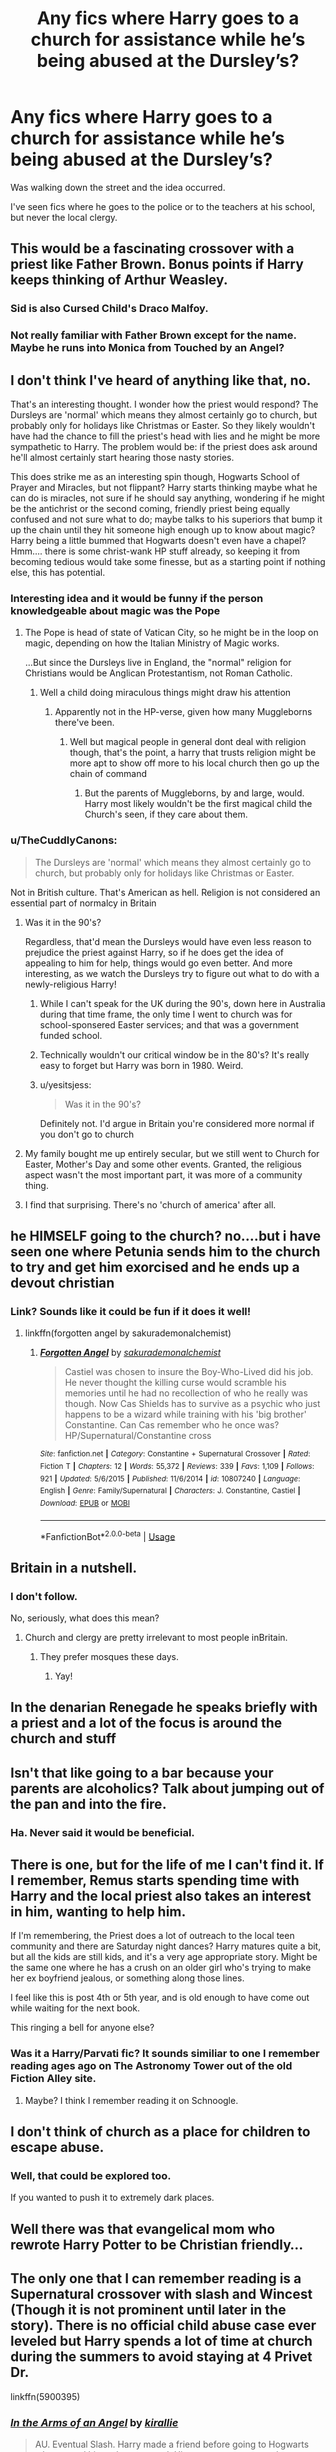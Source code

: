 #+TITLE: Any fics where Harry goes to a church for assistance while he’s being abused at the Dursley’s?

* Any fics where Harry goes to a church for assistance while he’s being abused at the Dursley’s?
:PROPERTIES:
:Score: 33
:DateUnix: 1569870158.0
:DateShort: 2019-Sep-30
:FlairText: Request
:END:
Was walking down the street and the idea occurred.

I've seen fics where he goes to the police or to the teachers at his school, but never the local clergy.


** This would be a fascinating crossover with a priest like Father Brown. Bonus points if Harry keeps thinking of Arthur Weasley.
:PROPERTIES:
:Author: hypatacakes
:Score: 23
:DateUnix: 1569881605.0
:DateShort: 2019-Oct-01
:END:

*** Sid is also Cursed Child's Draco Malfoy.
:PROPERTIES:
:Author: Peristerophobe
:Score: 3
:DateUnix: 1569882464.0
:DateShort: 2019-Oct-01
:END:


*** Not really familiar with Father Brown except for the name. Maybe he runs into Monica from Touched by an Angel?
:PROPERTIES:
:Author: streakermaximus
:Score: 3
:DateUnix: 1569894648.0
:DateShort: 2019-Oct-01
:END:


** I don't think I've heard of anything like that, no.

That's an interesting thought. I wonder how the priest would respond? The Dursleys are 'normal' which means they almost certainly go to church, but probably only for holidays like Christmas or Easter. So they likely wouldn't have had the chance to fill the priest's head with lies and he might be more sympathetic to Harry. The problem would be: if the priest does ask around he'll almost certainly start hearing those nasty stories.

This does strike me as an interesting spin though, Hogwarts School of Prayer and Miracles, but not flippant? Harry starts thinking maybe what he can do is miracles, not sure if he should say anything, wondering if he might be the antichrist or the second coming, friendly priest being equally confused and not sure what to do; maybe talks to his superiors that bump it up the chain until they hit someone high enough up to know about magic? Harry being a little bummed that Hogwarts doesn't even have a chapel? Hmm.... there is some christ-wank HP stuff already, so keeping it from becoming tedious would take some finesse, but as a starting point if nothing else, this has potential.
:PROPERTIES:
:Author: totorox92
:Score: 32
:DateUnix: 1569876626.0
:DateShort: 2019-Oct-01
:END:

*** Interesting idea and it would be funny if the person knowledgeable about magic was the Pope
:PROPERTIES:
:Author: southernfriedsexy
:Score: 12
:DateUnix: 1569895529.0
:DateShort: 2019-Oct-01
:END:

**** The Pope is head of state of Vatican City, so he might be in the loop on magic, depending on how the Italian Ministry of Magic works.

...But since the Dursleys live in England, the "normal" religion for Christians would be Anglican Protestantism, not Roman Catholic.
:PROPERTIES:
:Author: 4ecks
:Score: 9
:DateUnix: 1569898825.0
:DateShort: 2019-Oct-01
:END:

***** Well a child doing miraculous things might draw his attention
:PROPERTIES:
:Author: southernfriedsexy
:Score: 3
:DateUnix: 1569900537.0
:DateShort: 2019-Oct-01
:END:

****** Apparently not in the HP-verse, given how many Muggleborns there've been.
:PROPERTIES:
:Author: Evan_Th
:Score: 2
:DateUnix: 1569958968.0
:DateShort: 2019-Oct-01
:END:

******* Well but magical people in general dont deal with religion though, that's the point, a harry that trusts religion might be more apt to show off more to his local church then go up the chain of command
:PROPERTIES:
:Author: southernfriedsexy
:Score: 1
:DateUnix: 1569964667.0
:DateShort: 2019-Oct-02
:END:

******** But the parents of Muggleborns, by and large, would. Harry most likely wouldn't be the first magical child the Church's seen, if they care about them.
:PROPERTIES:
:Author: Evan_Th
:Score: 1
:DateUnix: 1569971239.0
:DateShort: 2019-Oct-02
:END:


*** u/TheCuddlyCanons:
#+begin_quote
  The Dursleys are 'normal' which means they almost certainly go to church, but probably only for holidays like Christmas or Easter.
#+end_quote

Not in British culture. That's American as hell. Religion is not considered an essential part of normalcy in Britain
:PROPERTIES:
:Author: TheCuddlyCanons
:Score: 22
:DateUnix: 1569890913.0
:DateShort: 2019-Oct-01
:END:

**** Was it in the 90's?

Regardless, that'd mean the Dursleys would have even less reason to prejudice the priest against Harry, so if he does get the idea of appealing to him for help, things would go even better. And more interesting, as we watch the Dursleys try to figure out what to do with a newly-religious Harry!
:PROPERTIES:
:Author: Evan_Th
:Score: 10
:DateUnix: 1569893302.0
:DateShort: 2019-Oct-01
:END:

***** While I can't speak for the UK during the 90's, down here in Australia during that time frame, the only time I went to church was for school-sponsered Easter services; and that was a government funded school.
:PROPERTIES:
:Author: Raesong
:Score: 6
:DateUnix: 1569916960.0
:DateShort: 2019-Oct-01
:END:


***** Technically wouldn't our critical window be in the 80's? It's really easy to forget but Harry was born in 1980. Weird.
:PROPERTIES:
:Author: totorox92
:Score: 3
:DateUnix: 1569962636.0
:DateShort: 2019-Oct-02
:END:


***** u/yesitsjess:
#+begin_quote
  Was it in the 90's?
#+end_quote

Definitely not. I'd argue in Britain you're considered more normal if you don't go to church
:PROPERTIES:
:Author: yesitsjess
:Score: 1
:DateUnix: 1571592204.0
:DateShort: 2019-Oct-20
:END:


**** My family bought me up entirely secular, but we still went to Church for Easter, Mother's Day and some other events. Granted, the religious aspect wasn't the most important part, it was more of a community thing.
:PROPERTIES:
:Author: minerat27
:Score: 2
:DateUnix: 1569929988.0
:DateShort: 2019-Oct-01
:END:


**** I find that surprising. There's no 'church of america' after all.
:PROPERTIES:
:Author: totorox92
:Score: 2
:DateUnix: 1569937699.0
:DateShort: 2019-Oct-01
:END:


** he HIMSELF going to the church? no....but i have seen one where Petunia sends him to the church to try and get him exorcised and he ends up a devout christian
:PROPERTIES:
:Author: Neriasa
:Score: 13
:DateUnix: 1569878350.0
:DateShort: 2019-Oct-01
:END:

*** Link? Sounds like it could be fun if it does it well!
:PROPERTIES:
:Author: Evan_Th
:Score: 3
:DateUnix: 1569893335.0
:DateShort: 2019-Oct-01
:END:

**** linkffn(forgotten angel by sakurademonalchemist)
:PROPERTIES:
:Author: Neriasa
:Score: 1
:DateUnix: 1569901644.0
:DateShort: 2019-Oct-01
:END:

***** [[https://www.fanfiction.net/s/10807240/1/][*/Forgotten Angel/*]] by [[https://www.fanfiction.net/u/912889/sakurademonalchemist][/sakurademonalchemist/]]

#+begin_quote
  Castiel was chosen to insure the Boy-Who-Lived did his job. He never thought the killing curse would scramble his memories until he had no recollection of who he really was though. Now Cas Shields has to survive as a psychic who just happens to be a wizard while training with his 'big brother' Constantine. Can Cas remember who he once was? HP/Supernatural/Constantine cross
#+end_quote

^{/Site/:} ^{fanfiction.net} ^{*|*} ^{/Category/:} ^{Constantine} ^{+} ^{Supernatural} ^{Crossover} ^{*|*} ^{/Rated/:} ^{Fiction} ^{T} ^{*|*} ^{/Chapters/:} ^{12} ^{*|*} ^{/Words/:} ^{55,372} ^{*|*} ^{/Reviews/:} ^{339} ^{*|*} ^{/Favs/:} ^{1,109} ^{*|*} ^{/Follows/:} ^{921} ^{*|*} ^{/Updated/:} ^{5/6/2015} ^{*|*} ^{/Published/:} ^{11/6/2014} ^{*|*} ^{/id/:} ^{10807240} ^{*|*} ^{/Language/:} ^{English} ^{*|*} ^{/Genre/:} ^{Family/Supernatural} ^{*|*} ^{/Characters/:} ^{J.} ^{Constantine,} ^{Castiel} ^{*|*} ^{/Download/:} ^{[[http://www.ff2ebook.com/old/ffn-bot/index.php?id=10807240&source=ff&filetype=epub][EPUB]]} ^{or} ^{[[http://www.ff2ebook.com/old/ffn-bot/index.php?id=10807240&source=ff&filetype=mobi][MOBI]]}

--------------

*FanfictionBot*^{2.0.0-beta} | [[https://github.com/tusing/reddit-ffn-bot/wiki/Usage][Usage]]
:PROPERTIES:
:Author: FanfictionBot
:Score: 2
:DateUnix: 1569901662.0
:DateShort: 2019-Oct-01
:END:


** Britain in a nutshell.
:PROPERTIES:
:Author: Krististrasza
:Score: 6
:DateUnix: 1569875209.0
:DateShort: 2019-Sep-30
:END:

*** I don't follow.

No, seriously, what does this mean?
:PROPERTIES:
:Score: 7
:DateUnix: 1569875251.0
:DateShort: 2019-Sep-30
:END:

**** Church and clergy are pretty irrelevant to most people inBritain.
:PROPERTIES:
:Author: Krististrasza
:Score: 20
:DateUnix: 1569875915.0
:DateShort: 2019-Oct-01
:END:

***** They prefer mosques these days.
:PROPERTIES:
:Author: rek-lama
:Score: 2
:DateUnix: 1569925594.0
:DateShort: 2019-Oct-01
:END:

****** Yay!
:PROPERTIES:
:Author: jaguarlyra
:Score: 2
:DateUnix: 1569925949.0
:DateShort: 2019-Oct-01
:END:


** In the denarian Renegade he speaks briefly with a priest and a lot of the focus is around the church and stuff
:PROPERTIES:
:Author: Deadstar9790
:Score: 3
:DateUnix: 1569895509.0
:DateShort: 2019-Oct-01
:END:


** Isn't that like going to a bar because your parents are alcoholics? Talk about jumping out of the pan and into the fire.
:PROPERTIES:
:Author: sgasperino89
:Score: 9
:DateUnix: 1569884997.0
:DateShort: 2019-Oct-01
:END:

*** Ha. Never said it would be beneficial.
:PROPERTIES:
:Score: 1
:DateUnix: 1569932200.0
:DateShort: 2019-Oct-01
:END:


** There is one, but for the life of me I can't find it. If I remember, Remus starts spending time with Harry and the local priest also takes an interest in him, wanting to help him.

If I'm remembering, the Priest does a lot of outreach to the local teen community and there are Saturday night dances? Harry matures quite a bit, but all the kids are still kids, and it's a very age appropriate story. Might be the same one where he has a crush on an older girl who's trying to make her ex boyfriend jealous, or something along those lines.

I feel like this is post 4th or 5th year, and is old enough to have come out while waiting for the next book.

This ringing a bell for anyone else?
:PROPERTIES:
:Author: HorizontalDill
:Score: 3
:DateUnix: 1569892235.0
:DateShort: 2019-Oct-01
:END:

*** Was it a Harry/Parvati fic? It sounds similiar to one I remember reading ages ago on The Astronomy Tower out of the old Fiction Alley site.
:PROPERTIES:
:Author: Handleless03
:Score: 5
:DateUnix: 1569912624.0
:DateShort: 2019-Oct-01
:END:

**** Maybe? I think I remember reading it on Schnoogle.
:PROPERTIES:
:Author: HorizontalDill
:Score: 2
:DateUnix: 1569953739.0
:DateShort: 2019-Oct-01
:END:


** I don't think of church as a place for children to escape abuse.
:PROPERTIES:
:Author: MTheLoud
:Score: 4
:DateUnix: 1569883379.0
:DateShort: 2019-Oct-01
:END:

*** Well, that could be explored too.

If you wanted to push it to extremely dark places.
:PROPERTIES:
:Score: 13
:DateUnix: 1569883978.0
:DateShort: 2019-Oct-01
:END:


** Well there was that evangelical mom who rewrote Harry Potter to be Christian friendly...
:PROPERTIES:
:Author: minty_teacup
:Score: 2
:DateUnix: 1569898909.0
:DateShort: 2019-Oct-01
:END:


** The only one that I can remember reading is a Supernatural crossover with slash and Wincest (Though it is not prominent until later in the story). There is no official child abuse case ever leveled but Harry spends a lot of time at church during the summers to avoid staying at 4 Privet Dr.

linkffn(5900395)
:PROPERTIES:
:Author: tyjo99
:Score: 2
:DateUnix: 1569906902.0
:DateShort: 2019-Oct-01
:END:

*** [[https://www.fanfiction.net/s/5900395/1/][*/In the Arms of an Angel/*]] by [[https://www.fanfiction.net/u/802806/kirallie][/kirallie/]]

#+begin_quote
  AU. Eventual Slash. Harry made a friend before going to Hogwarts who wanted him to be protected. His prayer was answered.
#+end_quote

^{/Site/:} ^{fanfiction.net} ^{*|*} ^{/Category/:} ^{Harry} ^{Potter} ^{+} ^{Supernatural} ^{Crossover} ^{*|*} ^{/Rated/:} ^{Fiction} ^{T} ^{*|*} ^{/Chapters/:} ^{18} ^{*|*} ^{/Words/:} ^{40,197} ^{*|*} ^{/Reviews/:} ^{752} ^{*|*} ^{/Favs/:} ^{2,920} ^{*|*} ^{/Follows/:} ^{3,545} ^{*|*} ^{/Updated/:} ^{8/31/2017} ^{*|*} ^{/Published/:} ^{4/15/2010} ^{*|*} ^{/id/:} ^{5900395} ^{*|*} ^{/Language/:} ^{English} ^{*|*} ^{/Genre/:} ^{Supernatural/Romance} ^{*|*} ^{/Characters/:} ^{<Harry} ^{P.,} ^{Castiel>} ^{<Dean} ^{W.,} ^{Sam} ^{W.>} ^{*|*} ^{/Download/:} ^{[[http://www.ff2ebook.com/old/ffn-bot/index.php?id=5900395&source=ff&filetype=epub][EPUB]]} ^{or} ^{[[http://www.ff2ebook.com/old/ffn-bot/index.php?id=5900395&source=ff&filetype=mobi][MOBI]]}

--------------

*FanfictionBot*^{2.0.0-beta} | [[https://github.com/tusing/reddit-ffn-bot/wiki/Usage][Usage]]
:PROPERTIES:
:Author: FanfictionBot
:Score: 1
:DateUnix: 1569906921.0
:DateShort: 2019-Oct-01
:END:


** It would be a great place for the church to continue his abuse into nefarious territories.
:PROPERTIES:
:Author: Aiyania
:Score: 2
:DateUnix: 1569895549.0
:DateShort: 2019-Oct-01
:END:


** There's a small section in Harry Potter Air Elemental, Harry goes into a children's home ran by nuns for the summer after 5th year.

linkffn(11995519)

It's very minor, but still a win, I suppose.
:PROPERTIES:
:Author: muleGwent
:Score: 1
:DateUnix: 1569931936.0
:DateShort: 2019-Oct-01
:END:

*** [[https://www.fanfiction.net/s/11995519/1/][*/Harry Potter: Air Elemental/*]] by [[https://www.fanfiction.net/u/1251524/kb0][/kb0/]]

#+begin_quote
  After his adventure in the Department of Mysteries, Harry finds a new power over air which gives him confidence. He's "live and let live" until you come after him, then watch out. This starts just after the revelation of the prophecy at the end of book5.
#+end_quote

^{/Site/:} ^{fanfiction.net} ^{*|*} ^{/Category/:} ^{Harry} ^{Potter} ^{*|*} ^{/Rated/:} ^{Fiction} ^{T} ^{*|*} ^{/Chapters/:} ^{19} ^{*|*} ^{/Words/:} ^{212,661} ^{*|*} ^{/Reviews/:} ^{1,239} ^{*|*} ^{/Favs/:} ^{3,560} ^{*|*} ^{/Follows/:} ^{2,783} ^{*|*} ^{/Updated/:} ^{10/28/2016} ^{*|*} ^{/Published/:} ^{6/12/2016} ^{*|*} ^{/Status/:} ^{Complete} ^{*|*} ^{/id/:} ^{11995519} ^{*|*} ^{/Language/:} ^{English} ^{*|*} ^{/Characters/:} ^{<Harry} ^{P.,} ^{Susan} ^{B.>} ^{*|*} ^{/Download/:} ^{[[http://www.ff2ebook.com/old/ffn-bot/index.php?id=11995519&source=ff&filetype=epub][EPUB]]} ^{or} ^{[[http://www.ff2ebook.com/old/ffn-bot/index.php?id=11995519&source=ff&filetype=mobi][MOBI]]}

--------------

*FanfictionBot*^{2.0.0-beta} | [[https://github.com/tusing/reddit-ffn-bot/wiki/Usage][Usage]]
:PROPERTIES:
:Author: FanfictionBot
:Score: 1
:DateUnix: 1569931953.0
:DateShort: 2019-Oct-01
:END:


** If he does he'll just get abused again, just in a different way.
:PROPERTIES:
:Score: -1
:DateUnix: 1569909760.0
:DateShort: 2019-Oct-01
:END:

